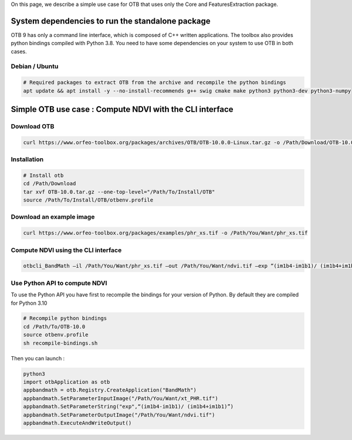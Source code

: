 On this page, we describe a simple use case for OTB that uses only the Core and FeaturesExtraction package.

System dependencies to run the standalone package
`````````````````````````````````````````````````

OTB 9 has only a command line interface, which is composed of C++ written applications. The toolbox also provides python bindings compiled with Python 3.8. 
You need to have some dependencies on your system to use OTB in both cases.

Debian / Ubuntu
+++++++++++++++
.. code-block:: bash

  # Required packages to extract OTB from the archive and recompile the python bindings
  apt update && apt install -y --no-install-recommends g++ swig cmake make python3 python3-dev python3-numpy

Simple OTB use case : Compute NDVI with the CLI interface
`````````````````````````````````````````````````````````

Download OTB
++++++++++++

.. code-block:: bash

    curl https://www.orfeo-toolbox.org/packages/archives/OTB/OTB-10.0.0-Linux.tar.gz -o /Path/Download/OTB-10.0.tar.gz


Installation
++++++++++++

.. code-block:: bash

   # Install otb
   cd /Path/Download
   tar xvf OTB-10.0.tar.gz --one-top-level="/Path/To/Install/OTB"
   source /Path/To/Install/OTB/otbenv.profile

Download an example image
+++++++++++++++++++++++++

.. code-block:: bash

    curl https://www.orfeo-toolbox.org/packages/examples/phr_xs.tif -o /Path/You/Want/phr_xs.tif

Compute NDVI using the CLI interface
++++++++++++++++++++++++++++++++++++

.. code-block:: bash

    otbcli_BandMath –il /Path/You/Want/phr_xs.tif –out /Path/You/Want/ndvi.tif –exp “(im1b4-im1b1)/ (im1b4+im1b1)”

Use Python API to compute NDVI
++++++++++++++++++++++++++++++

To use the Python API you have first to recompile the bindings for your version of Python. By default they are compiled for Python 3.10

.. code-block:: bash

   # Recompile python bindings
   cd /Path/To/OTB-10.0
   source otbenv.profile
   sh recompile-bindings.sh

Then you can launch :

.. code-block:: bash

  python3
  import otbApplication as otb
  appbandmath = otb.Registry.CreateApplication("BandMath")
  appbandmath.SetParameterInputImage("/Path/You/Want/xt_PHR.tif")
  appbandmath.SetParameterString("exp",“(im1b4-im1b1)/ (im1b4+im1b1)”)
  appbandmath.SetParameterOutputImage("/Path/You/Want/ndvi.tif")
  appbandmath.ExecuteAndWriteOutput()

